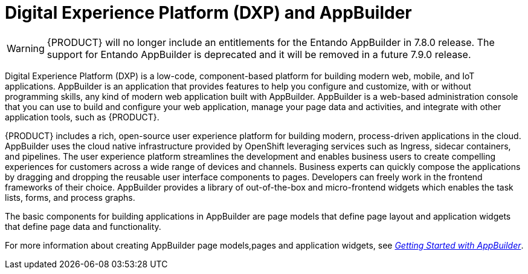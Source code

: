 [id='entando-con_{context}']

= Digital Experience Platform (DXP) and AppBuilder

WARNING: {PRODUCT} will no longer include an entitlements for the Entando AppBuilder in 7.8.0 release. The support for Entando AppBuilder is deprecated and it will be removed in a future 7.9.0 release.

Digital Experience Platform (DXP) is a low-code, component-based platform for building modern web, mobile, and IoT applications. AppBuilder is an application that provides features to help you configure and customize, with or without programming skills, any kind of modern web application built with AppBuilder. AppBuilder is a web-based administration console that you can use to build and configure your web application, manage your page data and activities, and integrate with other application tools, such as {PRODUCT}.

{PRODUCT} includes a rich, open-source user experience platform for building modern, process-driven applications in the cloud. AppBuilder uses the cloud native infrastructure provided by OpenShift leveraging services such as  Ingress, sidecar containers, and pipelines. The user experience platform streamlines the development and enables business users to create compelling experiences for customers across a wide range of devices and channels. Business experts can quickly compose the applications by dragging and dropping the reusable user interface components to pages. Developers can freely work in the frontend frameworks of their choice. AppBuilder provides a library of out-of-the-box and micro-frontend widgets which enables the task lists, forms, and process graphs.

The basic components for building applications in AppBuilder are page models that define page layout and application widgets that define page data and functionality.

For more information about creating AppBuilder page models,pages and application widgets, see link:http://docs.entando.com/#getting-started-app-builder[_Getting Started with AppBuilder_].
